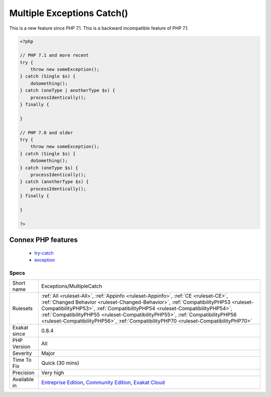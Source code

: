 .. _exceptions-multiplecatch:

.. _multiple-exceptions-catch():

Multiple Exceptions Catch()
+++++++++++++++++++++++++++

.. meta::
	:description:
		Multiple Exceptions Catch(): It is possible to have several distinct exceptions class caught by the same catch, preventing code repetition.
	:twitter:card: summary_large_image
	:twitter:site: @exakat
	:twitter:title: Multiple Exceptions Catch()
	:twitter:description: Multiple Exceptions Catch(): It is possible to have several distinct exceptions class caught by the same catch, preventing code repetition
	:twitter:creator: @exakat
	:twitter:image:src: https://www.exakat.io/wp-content/uploads/2020/06/logo-exakat.png
	:og:image: https://www.exakat.io/wp-content/uploads/2020/06/logo-exakat.png
	:og:title: Multiple Exceptions Catch()
	:og:type: article
	:og:description: It is possible to have several distinct exceptions class caught by the same catch, preventing code repetition
	:og:url: https://exakat.readthedocs.io/en/latest/Reference/Rules/Multiple Exceptions Catch().html
	:og:locale: en
.. raw:: html	<script type="application/ld+json">{"@context":"https:\/\/schema.org","@graph":[{"@type":"WebPage","@id":"https:\/\/php-tips.readthedocs.io\/en\/latest\/Reference\/Rules\/Exceptions\/MultipleCatch.html","url":"https:\/\/php-tips.readthedocs.io\/en\/latest\/Reference\/Rules\/Exceptions\/MultipleCatch.html","name":"Multiple Exceptions Catch()","isPartOf":{"@id":"https:\/\/www.exakat.io\/"},"datePublished":"Fri, 10 Jan 2025 09:46:17 +0000","dateModified":"Fri, 10 Jan 2025 09:46:17 +0000","description":"It is possible to have several distinct exceptions class caught by the same catch, preventing code repetition","inLanguage":"en-US","potentialAction":[{"@type":"ReadAction","target":["https:\/\/exakat.readthedocs.io\/en\/latest\/Multiple Exceptions Catch().html"]}]},{"@type":"WebSite","@id":"https:\/\/www.exakat.io\/","url":"https:\/\/www.exakat.io\/","name":"Exakat","description":"Smart PHP static analysis","inLanguage":"en-US"}]}</script>It is possible to have several distinct exceptions class caught by the same catch, preventing code repetition. 

This is a new feature since PHP 7.1.
This is a backward incompatible feature of PHP 7.1.

.. code-block:: php
   
   <?php
   
   // PHP 7.1 and more recent
   try {  
       throw new someException(); 
   } catch (Single $s) {
       doSomething();
   } catch (oneType | anotherType $s) {
       processIdentically();
   } finally {
   
   }
   
   // PHP 7.0 and older
   try {  
       throw new someException(); 
   } catch (Single $s) {
       doSomething();
   } catch (oneType $s) {
       processIdentically();
   } catch (anotherType $s) {
       processIdentically();
   } finally {
   
   }
   
   ?>
Connex PHP features
-------------------

  + `try-catch <https://php-dictionary.readthedocs.io/en/latest/dictionary/try-catch.ini.html>`_
  + `exception <https://php-dictionary.readthedocs.io/en/latest/dictionary/exception.ini.html>`_


Specs
_____

+--------------+--------------------------------------------------------------------------------------------------------------------------------------------------------------------------------------------------------------------------------------------------------------------------------------------------------------------------------------------------------------------------------------------------------------------------------+
| Short name   | Exceptions/MultipleCatch                                                                                                                                                                                                                                                                                                                                                                                                       |
+--------------+--------------------------------------------------------------------------------------------------------------------------------------------------------------------------------------------------------------------------------------------------------------------------------------------------------------------------------------------------------------------------------------------------------------------------------+
| Rulesets     | :ref:`All <ruleset-All>`, :ref:`Appinfo <ruleset-Appinfo>`, :ref:`CE <ruleset-CE>`, :ref:`Changed Behavior <ruleset-Changed-Behavior>`, :ref:`CompatibilityPHP53 <ruleset-CompatibilityPHP53>`, :ref:`CompatibilityPHP54 <ruleset-CompatibilityPHP54>`, :ref:`CompatibilityPHP55 <ruleset-CompatibilityPHP55>`, :ref:`CompatibilityPHP56 <ruleset-CompatibilityPHP56>`, :ref:`CompatibilityPHP70 <ruleset-CompatibilityPHP70>` |
+--------------+--------------------------------------------------------------------------------------------------------------------------------------------------------------------------------------------------------------------------------------------------------------------------------------------------------------------------------------------------------------------------------------------------------------------------------+
| Exakat since | 0.8.4                                                                                                                                                                                                                                                                                                                                                                                                                          |
+--------------+--------------------------------------------------------------------------------------------------------------------------------------------------------------------------------------------------------------------------------------------------------------------------------------------------------------------------------------------------------------------------------------------------------------------------------+
| PHP Version  | All                                                                                                                                                                                                                                                                                                                                                                                                                            |
+--------------+--------------------------------------------------------------------------------------------------------------------------------------------------------------------------------------------------------------------------------------------------------------------------------------------------------------------------------------------------------------------------------------------------------------------------------+
| Severity     | Major                                                                                                                                                                                                                                                                                                                                                                                                                          |
+--------------+--------------------------------------------------------------------------------------------------------------------------------------------------------------------------------------------------------------------------------------------------------------------------------------------------------------------------------------------------------------------------------------------------------------------------------+
| Time To Fix  | Quick (30 mins)                                                                                                                                                                                                                                                                                                                                                                                                                |
+--------------+--------------------------------------------------------------------------------------------------------------------------------------------------------------------------------------------------------------------------------------------------------------------------------------------------------------------------------------------------------------------------------------------------------------------------------+
| Precision    | Very high                                                                                                                                                                                                                                                                                                                                                                                                                      |
+--------------+--------------------------------------------------------------------------------------------------------------------------------------------------------------------------------------------------------------------------------------------------------------------------------------------------------------------------------------------------------------------------------------------------------------------------------+
| Available in | `Entreprise Edition <https://www.exakat.io/entreprise-edition>`_, `Community Edition <https://www.exakat.io/community-edition>`_, `Exakat Cloud <https://www.exakat.io/exakat-cloud/>`_                                                                                                                                                                                                                                        |
+--------------+--------------------------------------------------------------------------------------------------------------------------------------------------------------------------------------------------------------------------------------------------------------------------------------------------------------------------------------------------------------------------------------------------------------------------------+


